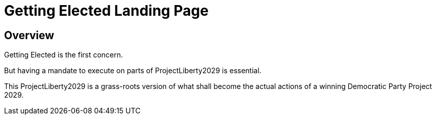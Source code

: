 = Getting Elected Landing Page
:doctype: book
:table-caption: Data Set
:imagesdir: /content/media/images/
:page-liquid:
:page-stage: 06
:page-draft_complete: 25%
:page-authors: Vector Hasting
:page-todos: Complete this. It is mostly a stub copied from other documents.
:showtitle:

== Overview

Getting Elected is the first concern. 

But having a mandate to execute on parts of ProjectLiberty2029 is essential. 

This ProjectLiberty2029 is a grass-roots version of what shall become the actual actions of a winning Democratic Party Project 2029.

